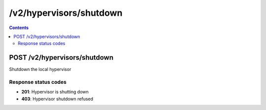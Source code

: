 /v2/hypervisors/shutdown
------------------------------------------------------------------------------------------------------------------------------------------

.. contents::

POST /v2/hypervisors/shutdown
~~~~~~~~~~~~~~~~~~~~~~~~~~~~~~~~~~~~~~~~~~~~~~~~~~~~~~~~~~~~~~~~~~~~~~~~~~~~~~~~~~~~~~~~~~~~~~~~~~~~~~~~~~~~~~~~~~~~~~~~~~~~~~~~~~~~~~~~~~~~~~~~~~~~~~~~~~~~~~
Shutdown the local hypervisor

Response status codes
**********************
- **201**: Hypervisor is shutting down
- **403**: Hypervisor shutdown refused

